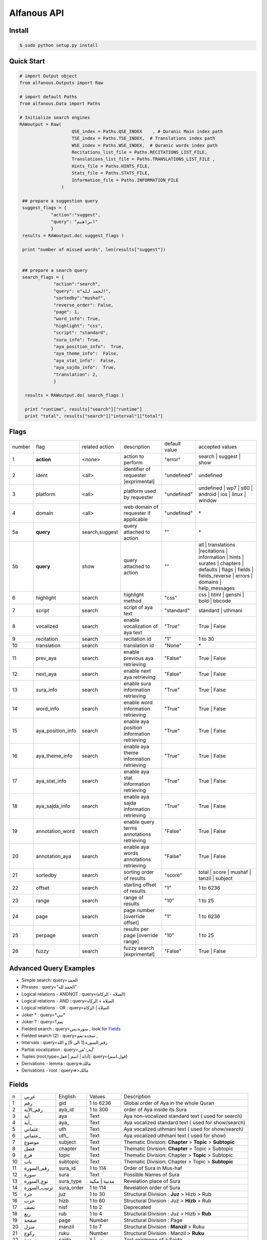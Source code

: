 ============
Alfanous API
============


-------
Install
-------
.. code-block:: sh

    $ sudo python setup.py install


-----------
Quick Start
-----------

.. code-block:: python

    # import Output object 
    from alfanous.Outputs import Raw
    
    # import default Paths
    from alfanous.Data import Paths
    
    # Initialize search engines 
    RAWoutput = Raw( 
                        QSE_index = Paths.QSE_INDEX    , # Quranic Main index path
                        TSE_index = Paths.TSE_INDEX,  # Translations index path
                        WSE_index = Paths.WSE_INDEX,  # Quranic words index path
                        Recitations_list_file = Paths.RECITATIONS_LIST_FILE, 
                        Translations_list_file = Paths.TRANSLATIONS_LIST_FILE , 
                        Hints_file = Paths.HINTS_FILE,
                        Stats_file = Paths.STATS_FILE,
                        Information_file = Paths.INFORMATION_FILE
                    ) 

     ## prepare a suggestion query
     suggest_flags = {
                "action":"suggest",
                "query": "ابراهيم"
                }
     results = RAWoutput.do( suggest_flags )

     print "number of missed words", len(results["suggest"]) 
     

     ## prepare a search query
     search_flags = {
                 "action":"search",
                 "query": u"الحمد لله",
                 "sortedby":"mushaf",
                 "reverse_order": False,        
                 "page": 1,
                 "word_info": True,
                 "highlight": "css",
                 "script": "standard",
                 "sura_info": True,
                 "aya_position_info":  True,
                 "aya_theme_info":  False,
                 "aya_stat_info":  False,
                 "aya_sajda_info":  True,
                 "translation": 2,
                 }

      results = RAWoutput.do( search_flags )

      print "runtime", results["search"]["runtime"] 
      print "total", results["search"]["interval"]["total"] 


--------------
Flags
--------------

======== =================== ================= ============================================ ================= ========================================================================================================================================================================
 number    flag               related action    description                                   default value    accepted values 
-------- ------------------- ----------------- -------------------------------------------- ----------------- ------------------------------------------------------------------------------------------------------------------------------------------------------------------------
 1         **action**         <none>            action to perform                             "error"          search | suggest | show
 2         ident              <all>             identifier of requester   [exprimental]       "undefined"      undefined
 3         platform           <all>             platform used by requester                    "undefined"      undefined | wp7 | s60 | android | ios | linux | window
 4         domain             <all>             web domain of requester if applicable         "undefined"      \*
 5a        **query**          search,suggest    query attached to action                       ""              \*
 5b        **query**          show              query attached to action                       ""              all | translations |recitations | information | hints | surates | chapters | defaults | flags | fields | fields_reverse | errors | domains | help_messages 
 6         highlight          search            highlight method                              "css"            css | html | genshi | bold | bbcode
 7         script             search            script of aya text                            "standard"       standard | uthmani
 8         vocalized          search            enable vocalization of aya text               "True"           True | False
 9         recitation         search            recitation id                                 "1"              1 to 30
 10        translation        search            translation id                                "None"           \*
 11        prev_aya           search            enable previous aya retrieving                "False"          True | False
 12        next_aya           search            enable next aya retrieving                    "False"          True | False
 13        sura_info          search            enable sura information retrieving            "True"           True | False
 14        word_info          search            enable word information retrieving            "True"           True | False
 15        aya_position_info  search            enable aya position information retrieving    "True"           True | False
 16        aya_theme_info     search            enable aya theme information retrieving       "True"           True | False
 17        aya_stat_info      search            enable aya stat information retrieving        "True"           True | False
 18        aya_sajda_info     search            enable aya sajda information retrieving       "True"           True | False
 19        annotation_word    search            enable query terms annotations retrieving     "False"          True | False
 20        annotation_aya     search            enable aya words annotations retrieving       "False"          True | False
 21        sortedby           search            sorting order of results                      "score"          total | score | mushaf | tanzil | subject
 22        offset             search            starting offset of results                    "1"              1 to 6236
 23        range              search            range of results                              "10"             1 to 25
 24        page               search            page number  [override offset]                "1"              1 to 6236
 25        perpage            search            results per page  [override range]            "10"             1 to 25
 26        fuzzy              search            fuzzy search [exprimental]                  	    "False"          True | False

======== =================== ================= ============================================ ================= ========================================================================================================================================================================

-----------------------
Advanced Query Examples
-----------------------
*  Simple search: query=الحمد    
*  Phrases : query="الحمد لله"    
*  Logical relations - ANDNOT :  query=(الصلاة - الزكاة)    
*  Logical relations - AND :   query=الصلاة + الزكاة    
*  Logical relations - OR :  query=الصلاة | الزكاة    
*  Joker \* :      query=\*نبي\*    
*  Joker \? :     query=نعم؟    
*  Fielded search :       query=سورة:يس     , look for Fields_     
*  Fielded search (2) :     query=سجدة:نعم    ,
*  Intervals :       query=رقم_السورة:[1 الى 5] و الله    
*  Partial vocalization :      query=آية_:'مَن'    
*  Tuples (root,type=أداة | اسم | فعل): query={قول،اسم}    
*  Derivations - lemma :      query=>مالك    
*  Derivations - root :       query=>>مالك   


------
Fields
------

===== ================= =================== ============== ============================================================
 n     عربي              English             Values         Description   
----- ----------------- ------------------- -------------- ------------------------------------------------------------
 1     رقم               gid                 1 to 6236      Global order of Aya in the whole Quran 
 2     رقم_الآية           aya_id              1 to 300       order of Aya inside its Sura  
 3     آية                aya                 Text           Aya non-vocalized standard text ( used for search) 
 4     آية_               aya_                Text           Aya vocalized standard text ( used for show/search) 
 5     عثماني             uth                 Text           Aya vocalized uthmani text ( used for show/search) 
 6     عثماني_            uth_                Text           Aya vocalized uthmani text ( used for show)
 7     موضوع             subject             Text           Thematic Division: **Chapter** > **Topic** > **Subtopic** 
 8     فصل              chapter              Text           Thematic Division: **Chapter** > Topic > Subtopic 
 9     فرع               topic                Text           Thematic Division: Chapter > **Topic** > Subtopic 
 10    باب               subtopic             Text           Thematic Division:  Chapter > Topic > **Subtopic** 
 11    رقم_السورة        sura_id              1 to 114       Order of  Sura in Mus-haf
 12    سورة              sura                Text           Possible Names of Sura 
 13    نوع_السورة         sura_type           مدنية | مكية    Revelation place of Sura 
 14    ترتيب_السورة       sura_order           1 to 114       Revelation order of Sura 
 15    جزء               juz                  1 to 30        Structural Division : **Juz** > Hizb  > Rub  
 16    حزب              hizb                 1 to 60        Structural Division : Juz > **Hizb** > Rub 
 17    نصف              nisf                 1 to 2         Deprecated   
 18    ربع                rub                  1 to 4         Structural Division : Juz > Hizb  > **Rub**  
 19    صفحة              page                Number          Structural Division : Page
 20    منزل               manzil              1 to 7          Structural Division : **Manzil** > Ruku  
 21    ركوع               ruku                Number          Structural Division : Manzil > **Ruku** 
 22    سجدة              sajda               نعم | لا        Test existence of a Sajda
 23    رقم_السجدة         sajda_id            1 | 14         Order of the Sajda if exist 
 24    نوع_السجدة         sajda_type         واجبة|مستحبة   Type of the Sajda if exist 
 25    ح_س              s_l                  Number          Number of **letters** in **Sura** 
 26    ك_س              s_w                  Number          Number of **words** in **Sura** 
 27    ج_س               s_g                 Number          Number of **God's names** in **Sura** 
 28    آ_س               s_a                 Number          Number of **Ayas** in **Sura** 
 29    ر_س               s_r                 Number          Number of **Ruku-s** in **Sura** 
 30    ح_آ                a_l                 Number          Number of **letters** in **Aya**  
 31    ك_آ                a_w                 Number          Number of **words** in **Aya** 
 32    ج_آ                a_g                 Number          Number of **God's names** in **Aya**
===== ================= =================== ============== ============================================================


----------------
SortedBy Options
----------------

========== =================================================================================
 Option     Description
---------- ---------------------------------------------------------------------------------
 score      The relevance of the results compared to the query keywords
 mushaf     The default order of ayas in Mus-haf
 tanzil     The revelation order
 subject    The alphabetic order of the values for subjects fields
 FIELD      The numerical order or alphabetic order of a costum field (see Fields_)

========== =================================================================================


-----------------
Console Interface
-----------------
A console interface will install automatically with the API:

.. code-block:: sh

    $ alfanous-console -h
    usage: alfanous-console [flags]
    
    Alfanous is a Quranic search engine provides simple and advanced search
    services in the diverse information of the Holy Quran .
    
    optional arguments:
      -h, --help            show this help message and exit
      -v, --version         show program's version number and exit
      -a {search,suggest,show}, --action {search,suggest,show}
                            action to perform
      -q QUERY, --query QUERY
                            query attached to action
      -o NUMBER, --offset NUMBER
                            starting offset of results
      -r NUMBER, --range NUMBER
                            range of results
      -s {total,score,mushaf,tanzil,subject}, --sortedby {total,score,mushaf,tanzil,subject}
                            sorting order of results
      --page NUMBER         page number [override offset]
      --perpage NUMBER      results per page [override range]
      --recitation NUMBER   recitation id
      --translation TRANSLATION
                            translation id
      --highlight {css,html,genshi,bold,bbcode}
                            highlight method
      --script {standard,uthmani}
                            script of aya text
      --vocalized {True,False}
                            enable vocalization of aya text
      --prev_aya {True,False}
                            enable previous aya retrieving
      --next_aya {True,False}
                            enable next aya retrieving
      --sura_info {True,False}
                            enable sura information retrieving
      --word_info {True,False}
                            enable word information retrieving
      --aya_position_info {True,False}
                            enable aya position information retrieving
      --aya_theme_info {True,False}
                            enable aya theme information retrieving
      --aya_stat_info {True,False}
                            enable aya stat information retrieving
      --aya_sajda_info {True,False}
                            enable aya sajda information retrieving
      --annotation_aya {True,False}
                            enable aya words annotations retrieving
      --annotation_word {True,False}
                            enable query terms annotations retrieving
      --fuzzy {True,False}  fuzzy search [exprimental]
      --ident IDENT         identifier of requester
      --platform {undefined,wp7,s60,android,ios,linux,window}
                            platform used by requester
      --domain DOMAIN       web domain of requester if applicable